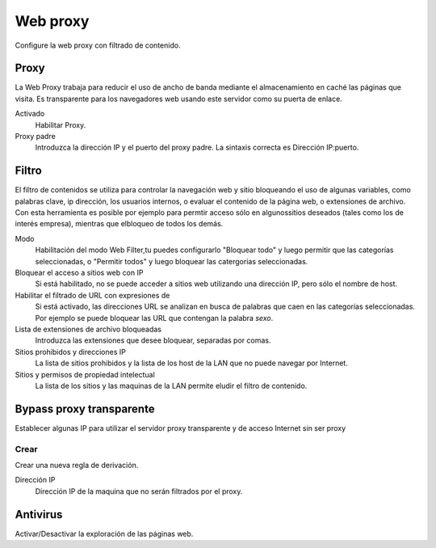 =========
Web proxy 
=========

Configure la web proxy con filtrado de contenido.

Proxy
=====

La Web Proxy trabaja para reducir el uso de ancho de banda mediante el almacenamiento en caché las páginas que visita. Es transparente para los navegadores web usando este servidor como su puerta de enlace.

Activado
    Habilitar Proxy.

Proxy padre
    Introduzca la dirección IP y el puerto del proxy padre. La sintaxis correcta es Dirección IP:puerto.

Filtro
======

El filtro de contenidos se utiliza para controlar la navegación web y sitio bloqueando el uso de algunas variables, como palabras clave, ip dirección, los usuarios internos, o evaluar el contenido de la página web, o extensiones de archivo. Con esta herramienta es posible por ejemplo para permtir acceso sólo en algunossitios deseados (tales como los de interés empresa), mientras que elbloqueo de todos los demás.

Modo
    Habilitación del modo Web Filter,tu puedes configurarlo
    "Bloquear todo" y luego permitir que las categorías seleccionadas, o
    "Permitir todos" y luego bloquear las catergorias seleccionadas.

Bloquear el acceso a sitios web con IP
    Si está habilitado, no se puede acceder a sitios web utilizando una dirección IP, pero sólo el nombre de host.

Habilitar el filtrado de URL con expresiones de
    Si está activado, las direcciones URL se analizan en busca de palabras que caen en las categorías seleccionadas. 
    Por ejemplo se puede bloquear las URL que contengan la palabra *sexo*.

Lista de extensiones de archivo bloqueadas
    Introduzca las extensiones que desee bloquear, separadas por comas.

Sitios prohibidos y direcciones IP
    La lista de sitios prohibidos y la lista de los host de la LAN que no puede navegar por Internet.

Sitios y permisos de propiedad intelectual
    La lista de los sitios y las maquinas de la LAN permite eludir el filtro de contenido.

Bypass proxy transparente
=========================

Establecer algunas IP para utilizar el servidor proxy transparente y de acceso Internet sin ser proxy

Crear
-----

Crear una nueva regla de derivación.

Dirección IP
    Dirección IP de la maquina que no serán filtrados por el proxy.

Antivirus
=========

Activar/Desactivar la exploración de las páginas web.
